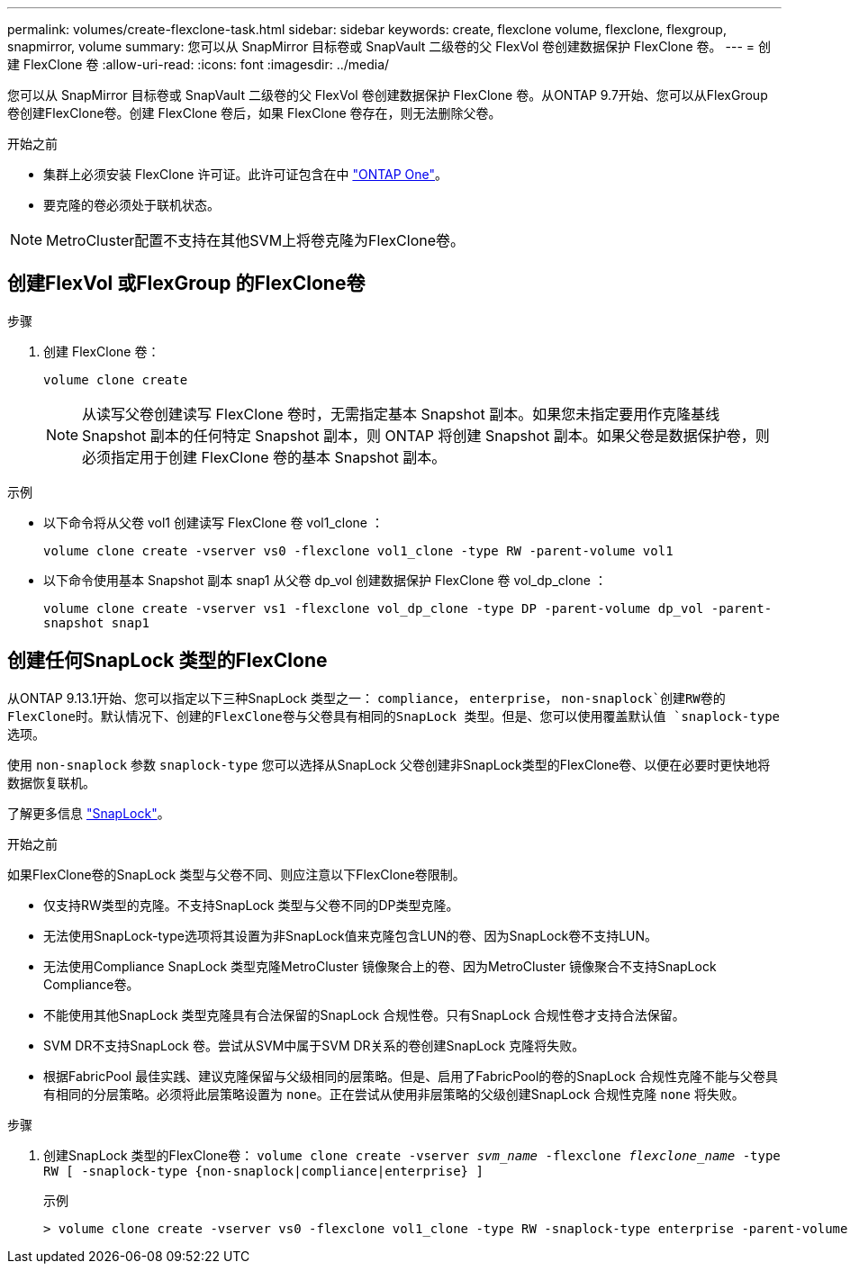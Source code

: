 ---
permalink: volumes/create-flexclone-task.html 
sidebar: sidebar 
keywords: create, flexclone volume, flexclone, flexgroup, snapmirror, volume 
summary: 您可以从 SnapMirror 目标卷或 SnapVault 二级卷的父 FlexVol 卷创建数据保护 FlexClone 卷。 
---
= 创建 FlexClone 卷
:allow-uri-read: 
:icons: font
:imagesdir: ../media/


[role="lead"]
您可以从 SnapMirror 目标卷或 SnapVault 二级卷的父 FlexVol 卷创建数据保护 FlexClone 卷。从ONTAP 9.7开始、您可以从FlexGroup 卷创建FlexClone卷。创建 FlexClone 卷后，如果 FlexClone 卷存在，则无法删除父卷。

.开始之前
* 集群上必须安装 FlexClone 许可证。此许可证包含在中 link:https://docs.netapp.com/us-en/ontap/system-admin/manage-licenses-concept.html#licenses-included-with-ontap-one["ONTAP One"]。
* 要克隆的卷必须处于联机状态。



NOTE: MetroCluster配置不支持在其他SVM上将卷克隆为FlexClone卷。



== 创建FlexVol 或FlexGroup 的FlexClone卷

.步骤
. 创建 FlexClone 卷：
+
`volume clone create`

+

NOTE: 从读写父卷创建读写 FlexClone 卷时，无需指定基本 Snapshot 副本。如果您未指定要用作克隆基线 Snapshot 副本的任何特定 Snapshot 副本，则 ONTAP 将创建 Snapshot 副本。如果父卷是数据保护卷，则必须指定用于创建 FlexClone 卷的基本 Snapshot 副本。



.示例
* 以下命令将从父卷 vol1 创建读写 FlexClone 卷 vol1_clone ：
+
`volume clone create -vserver vs0 -flexclone vol1_clone -type RW -parent-volume vol1`

* 以下命令使用基本 Snapshot 副本 snap1 从父卷 dp_vol 创建数据保护 FlexClone 卷 vol_dp_clone ：
+
`volume clone create -vserver vs1 -flexclone vol_dp_clone -type DP -parent-volume dp_vol -parent-snapshot snap1`





== 创建任何SnapLock 类型的FlexClone

从ONTAP 9.13.1开始、您可以指定以下三种SnapLock 类型之一： `compliance`， `enterprise`， `non-snaplock`创建RW卷的FlexClone时。默认情况下、创建的FlexClone卷与父卷具有相同的SnapLock 类型。但是、您可以使用覆盖默认值 `snaplock-type` 选项。

使用 `non-snaplock` 参数 `snaplock-type` 您可以选择从SnapLock 父卷创建非SnapLock类型的FlexClone卷、以便在必要时更快地将数据恢复联机。

了解更多信息 link:https://docs.netapp.com/us-en/ontap/snaplock/index.html["SnapLock"]。

.开始之前
如果FlexClone卷的SnapLock 类型与父卷不同、则应注意以下FlexClone卷限制。

* 仅支持RW类型的克隆。不支持SnapLock 类型与父卷不同的DP类型克隆。
* 无法使用SnapLock-type选项将其设置为非SnapLock值来克隆包含LUN的卷、因为SnapLock卷不支持LUN。
* 无法使用Compliance SnapLock 类型克隆MetroCluster 镜像聚合上的卷、因为MetroCluster 镜像聚合不支持SnapLock Compliance卷。
* 不能使用其他SnapLock 类型克隆具有合法保留的SnapLock 合规性卷。只有SnapLock 合规性卷才支持合法保留。
* SVM DR不支持SnapLock 卷。尝试从SVM中属于SVM DR关系的卷创建SnapLock 克隆将失败。
* 根据FabricPool 最佳实践、建议克隆保留与父级相同的层策略。但是、启用了FabricPool的卷的SnapLock 合规性克隆不能与父卷具有相同的分层策略。必须将此层策略设置为 `none`。正在尝试从使用非层策略的父级创建SnapLock 合规性克隆 `none` 将失败。


.步骤
. 创建SnapLock 类型的FlexClone卷： `volume clone create -vserver _svm_name_ -flexclone _flexclone_name_ -type RW [ -snaplock-type {non-snaplock|compliance|enterprise} ]`
+
示例

+
[listing]
----
> volume clone create -vserver vs0 -flexclone vol1_clone -type RW -snaplock-type enterprise -parent-volume vol1
----

